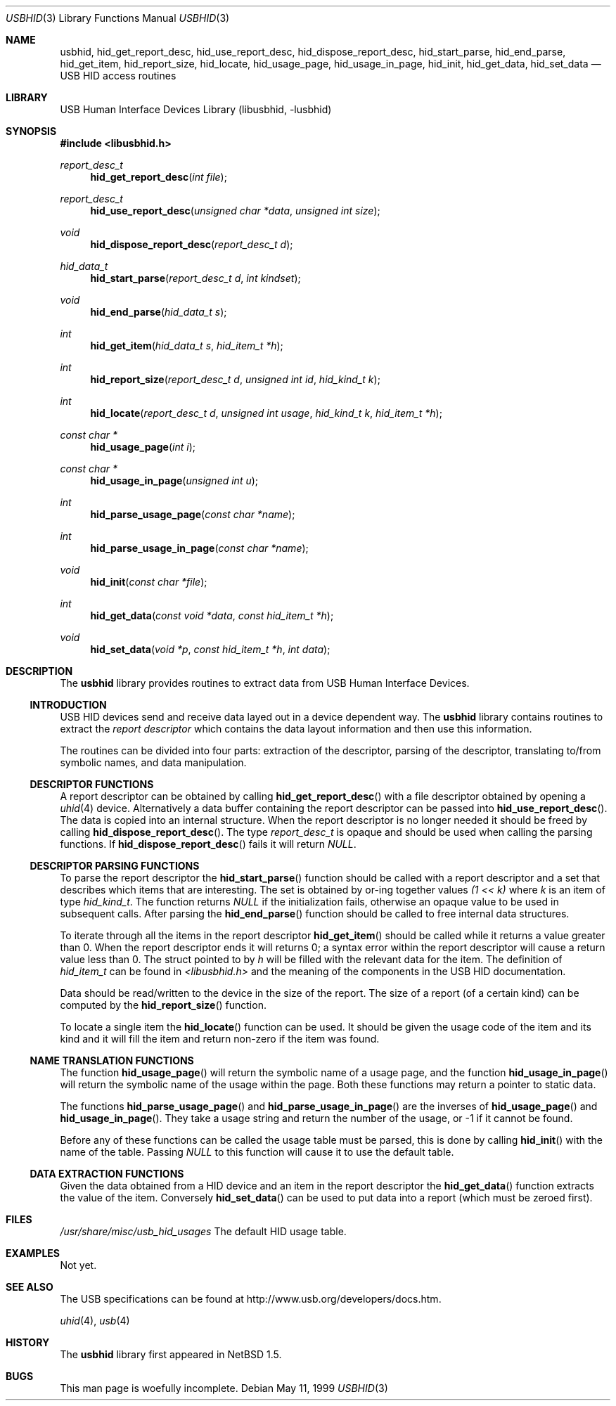 .\"	$NetBSD: usb.3,v 1.13 2000/09/24 02:17:52 augustss Exp $
.\"	$FreeBSD: src/lib/libusbhid/usbhid.3,v 1.11.2.1 2002/04/03 15:54:00 joe Exp $
.\"	$DragonFly: src/lib/libusbhid/usbhid.3,v 1.4 2006/03/26 22:56:56 swildner Exp $
.\"
.\" Copyright (c) 1999 Lennart Augustsson <augustss@netbsd.org>
.\" All rights reserved.
.\"
.\" Redistribution and use in source and binary forms, with or without
.\" modification, are permitted provided that the following conditions
.\" are met:
.\" 1. Redistributions of source code must retain the above copyright
.\"    notice, this list of conditions and the following disclaimer.
.\" 2. Redistributions in binary form must reproduce the above copyright
.\"    notice, this list of conditions and the following disclaimer in the
.\"    documentation and/or other materials provided with the distribution.
.\"
.\" THIS SOFTWARE IS PROVIDED BY THE AUTHOR AND CONTRIBUTORS ``AS IS'' AND
.\" ANY EXPRESS OR IMPLIED WARRANTIES, INCLUDING, BUT NOT LIMITED TO, THE
.\" IMPLIED WARRANTIES OF MERCHANTABILITY AND FITNESS FOR A PARTICULAR PURPOSE
.\" ARE DISCLAIMED.  IN NO EVENT SHALL THE AUTHOR OR CONTRIBUTORS BE LIABLE
.\" FOR ANY DIRECT, INDIRECT, INCIDENTAL, SPECIAL, EXEMPLARY, OR CONSEQUENTIAL
.\" DAMAGES (INCLUDING, BUT NOT LIMITED TO, PROCUREMENT OF SUBSTITUTE GOODS
.\" OR SERVICES; LOSS OF USE, DATA, OR PROFITS; OR BUSINESS INTERRUPTION)
.\" HOWEVER CAUSED AND ON ANY THEORY OF LIABILITY, WHETHER IN CONTRACT, STRICT
.\" LIABILITY, OR TORT (INCLUDING NEGLIGENCE OR OTHERWISE) ARISING IN ANY WAY
.\" OUT OF THE USE OF THIS SOFTWARE, EVEN IF ADVISED OF THE POSSIBILITY OF
.\" SUCH DAMAGE.
.\"
.Dd May 11, 1999
.Dt USBHID 3
.Os
.Sh NAME
.Nm usbhid ,
.Nm hid_get_report_desc ,
.Nm hid_use_report_desc ,
.Nm hid_dispose_report_desc ,
.Nm hid_start_parse ,
.Nm hid_end_parse ,
.Nm hid_get_item ,
.Nm hid_report_size ,
.Nm hid_locate ,
.Nm hid_usage_page ,
.Nm hid_usage_in_page ,
.Nm hid_init ,
.Nm hid_get_data ,
.Nm hid_set_data
.Nd USB HID access routines
.Sh LIBRARY
.Lb libusbhid
.Sh SYNOPSIS
.In libusbhid.h
.Ft report_desc_t
.Fn hid_get_report_desc "int file"
.Ft report_desc_t
.Fn hid_use_report_desc "unsigned char *data" "unsigned int size"
.Ft void
.Fn hid_dispose_report_desc "report_desc_t d"
.Ft hid_data_t
.Fn hid_start_parse "report_desc_t d" "int kindset"
.Ft void
.Fn hid_end_parse "hid_data_t s"
.Ft int
.Fn hid_get_item "hid_data_t s" "hid_item_t *h"
.Ft int
.Fn hid_report_size "report_desc_t d" "unsigned int id" "hid_kind_t k"
.Ft int
.Fn hid_locate "report_desc_t d" "unsigned int usage" "hid_kind_t k" "hid_item_t *h"
.Ft const char *
.Fn hid_usage_page "int i"
.Ft const char *
.Fn hid_usage_in_page "unsigned int u"
.Ft int
.Fn hid_parse_usage_page "const char *name"
.Ft int
.Fn hid_parse_usage_in_page "const char *name"
.Ft void
.Fn hid_init "const char *file"
.Ft int
.Fn hid_get_data "const void *data" "const hid_item_t *h"
.Ft void
.Fn hid_set_data "void *p" "const hid_item_t *h" "int data"
.Sh DESCRIPTION
The
.Nm
library provides routines to extract data from USB Human Interface Devices.
.Ss INTRODUCTION
USB HID devices send and receive data layed out in a device dependent
way.  The
.Nm
library contains routines to extract the
.Em report descriptor
which contains the data layout information and then use this information.
.Pp
The routines can be divided into four parts: extraction of the descriptor,
parsing of the descriptor, translating to/from symbolic names, and
data manipulation.
.Ss DESCRIPTOR FUNCTIONS
A report descriptor can be obtained by calling
.Fn hid_get_report_desc
with a file descriptor obtained by opening a
.Xr uhid 4
device. Alternatively a data buffer containing the report descriptor can be
passed into
.Fn hid_use_report_desc .
The data is copied into an internal structure. When the report descriptor
is no longer needed it should be freed by calling
.Fn hid_dispose_report_desc .
The type
.Fa report_desc_t
is opaque and should be used when calling the parsing functions.
If
.Fn hid_dispose_report_desc
fails it will return
.Fa NULL .
.Ss DESCRIPTOR PARSING FUNCTIONS
To parse the report descriptor the
.Fn hid_start_parse
function should be called with a report descriptor and a set that
describes which items that are interesting.  The set is obtained
by or-ing together values
.Fa "(1 << k)"
where
.Fa k
is an item of type
.Fa hid_kind_t .
The function returns
.Fa NULL
if the initialization fails, otherwise an opaque value to be used
in subsequent calls.
After parsing the
.Fn hid_end_parse
function should be called to free internal data structures.
.Pp
To iterate through all the items in the report descriptor
.Fn hid_get_item
should be called while it returns a value greater than 0.
When the report descriptor ends it will returns 0; a syntax
error within the report descriptor will cause a return value less
than 0.
The struct pointed to by
.Fa h
will be filled with the relevant data for the item.
The definition of
.Fa hid_item_t
can be found in
.Pa <libusbhid.h>
and the meaning of the components in the USB HID documentation.
.Pp
Data should be read/written to the device in the size of
the report.  The size of a report (of a certain kind) can be
computed by the
.Fn hid_report_size
function.
.Pp
To locate a single item the
.Fn hid_locate
function can be used.  It should be given the usage code of
the item and its kind and it will fill the item and return
non-zero if the item was found.
.Ss NAME TRANSLATION FUNCTIONS
The function
.Fn hid_usage_page
will return the symbolic name of a usage page, and the function
.Fn hid_usage_in_page
will return the symbolic name of the usage within the page.
Both these functions may return a pointer to static data.
.Pp
The functions
.Fn hid_parse_usage_page
and
.Fn hid_parse_usage_in_page
are the inverses of
.Fn hid_usage_page
and
.Fn hid_usage_in_page .
They take a usage string and return the number of the usage, or -1
if it cannot be found.
.Pp
Before any of these functions can be called the usage table
must be parsed, this is done by calling
.Fn hid_init
with the name of the table.  Passing
.Fa NULL
to this function will cause it to use the default table.
.Ss DATA EXTRACTION FUNCTIONS
Given the data obtained from a HID device and an item in the
report descriptor the
.Fn hid_get_data
function extracts the value of the item.
Conversely
.Fn hid_set_data
can be used to put data into a report (which must be zeroed first).
.Sh FILES
.Pa /usr/share/misc/usb_hid_usages
The default HID usage table.
.Sh EXAMPLES
Not yet.
.Sh SEE ALSO
The
.Tn USB
specifications can be found at
.Dv http://www.usb.org/developers/docs.htm .
.Pp
.Xr uhid 4 ,
.Xr usb 4
.Sh HISTORY
The
.Nm
library first appeared in
.Nx 1.5 .
.Sh BUGS
This man page is woefully incomplete.
